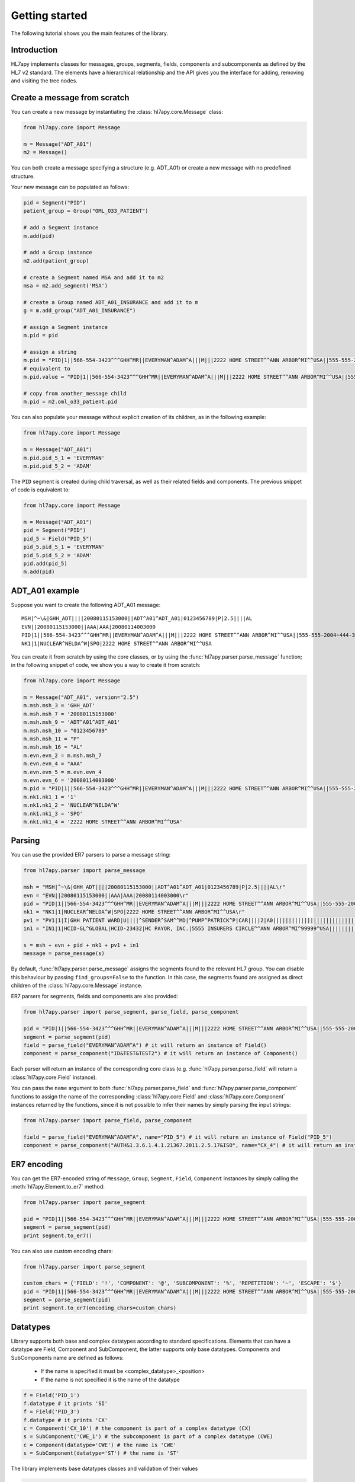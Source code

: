 .. _tutorial:

Getting started
===============

The following tutorial shows you the main features of the library.

Introduction
------------

HL7apy implements classes for messages, groups, segments, fields, components and subcomponents as
defined by the HL7 v2 standard. The elements have a hierarchical relationship and the API gives you the interface
for adding, removing and visiting the tree nodes.

Create a message from scratch
-----------------------------

You can create a new message by instantiating the :class:`hl7apy.core.Message` class:

.. code-block:: python

  from hl7apy.core import Message

  m = Message("ADT_A01")
  m2 = Message()

You can both create a message specifying a structure (e.g. ADT_A01) or create a new message with no predefined structure.

Your new message can be populated as follows:

.. code-block:: python

  pid = Segment("PID")
  patient_group = Group("OML_O33_PATIENT")

  # add a Segment instance
  m.add(pid)

  # add a Group instance
  m2.add(patient_group)

  # create a Segment named MSA and add it to m2
  msa = m2.add_segment('MSA')

  # create a Group named ADT_A01_INSURANCE and add it to m
  g = m.add_group("ADT_A01_INSURANCE")

  # assign a Segment instance
  m.pid = pid

  # assign a string
  m.pid = "PID|1||566-554-3423^^^GHH^MR||EVERYMAN^ADAM^A|||M|||2222 HOME STREET^^ANN ARBOR^MI^^USA||555-555-2004~444-333-222|||M"
  # equivalent to
  m.pid.value = "PID|1||566-554-3423^^^GHH^MR||EVERYMAN^ADAM^A|||M|||2222 HOME STREET^^ANN ARBOR^MI^^USA||555-555-2004~444-333-222|||M"

  # copy from another_message child
  m.pid = m2.oml_o33_patient.pid

You can also populate your message without explicit creation of its children, as in the following example:

.. code-block:: python

  from hl7apy.core import Message

  m = Message("ADT_A01")
  m.pid.pid_5_1 = 'EVERYMAN'
  m.pid.pid_5_2 = 'ADAM'

The ``PID`` segment is created during child traversal, as well as their related fields and components.
The previous snippet of code is equivalent to:

.. code-block:: python

  from hl7apy.core import Message

  m = Message("ADT_A01")
  pid = Segment("PID")
  pid_5 = Field("PID_5")
  pid_5.pid_5_1 = 'EVERYMAN'
  pid_5.pid_5_2 = 'ADAM'
  pid.add(pid_5)
  m.add(pid)


ADT_A01 example
---------------

Suppose you want to create the following ADT_A01 message:

::

  MSH|^~\&|GHH_ADT||||20080115153000||ADT^A01^ADT_A01|0123456789|P|2.5||||AL
  EVN||20080115153000||AAA|AAA|20080114003000
  PID|1||566-554-3423^^^GHH^MR||EVERYMAN^ADAM^A|||M|||2222 HOME STREET^^ANN ARBOR^MI^^USA||555-555-2004~444-333-222|||M
  NK1|1|NUCLEAR^NELDA^W|SPO|2222 HOME STREET^^ANN ARBOR^MI^^USA

You can create it from scratch by using the core classes, or by using the :func:`hl7apy.parser.parse_message` function;
in the following snippet of code, we show you a way to create it from scratch:

.. code-block:: python

  from hl7apy.core import Message

  m = Message("ADT_A01", version="2.5")
  m.msh.msh_3 = 'GHH_ADT'
  m.msh.msh_7 = '20080115153000'
  m.msh.msh_9 = 'ADT^A01^ADT_A01'
  m.msh.msh_10 = "0123456789"
  m.msh.msh_11 = "P"
  m.msh.msh_16 = "AL"
  m.evn.evn_2 = m.msh.msh_7
  m.evn.evn_4 = "AAA"
  m.evn.evn_5 = m.evn.evn_4
  m.evn.evn_6 = '20080114003000'
  m.pid = "PID|1||566-554-3423^^^GHH^MR||EVERYMAN^ADAM^A|||M|||2222 HOME STREET^^ANN ARBOR^MI^^USA||555-555-2004~444-333-222|||M"
  m.nk1.nk1_1 = '1'
  m.nk1.nk1_2 = 'NUCLEAR^NELDA^W'
  m.nk1.nk1_3 = 'SPO'
  m.nk1.nk1_4 = '2222 HOME STREET^^ANN ARBOR^MI^^USA'

.. _parsing:

Parsing
-------

You can use the provided ER7 parsers to parse a message string:

.. code-block:: python

  from hl7apy.parser import parse_message

  msh = "MSH|^~\&|GHH_ADT||||20080115153000||ADT^A01^ADT_A01|0123456789|P|2.5||||AL\r"
  evn = "EVN||20080115153000||AAA|AAA|20080114003000\r"
  pid = "PID|1||566-554-3423^^^GHH^MR||EVERYMAN^ADAM^A|||M|||2222 HOME STREET^^ANN ARBOR^MI^^USA||555-555-2004~444-333-222|||M\r"
  nk1 = "NK1|1|NUCLEAR^NELDA^W|SPO|2222 HOME STREET^^ANN ARBOR^MI^^USA\r"
  pv1 = "PV1|1|I|GHH PATIENT WARD|U||||^SENDER^SAM^^MD|^PUMP^PATRICK^P|CAR||||2|A0|||||||||||||||||||||||||||||2008\r"
  in1 = "IN1|1|HCID-GL^GLOBAL|HCID-23432|HC PAYOR, INC.|5555 INSURERS CIRCLE^^ANN ARBOR^MI^99999^USA||||||||||||||||||||||||||||||||||||||||||||444-33-3333"

  s = msh + evn + pid + nk1 + pv1 + in1
  message = parse_message(s)

By default, :func:`hl7apy.parser.parse_message` assigns the segments found to the relevant HL7 group.
You can disable this behaviour by passing ``find_groups=False`` to the function. In this case, the segments found are assigned as direct children of the :class:`hl7apy.core.Message` instance.

ER7 parsers for segments, fields and components are also provided:

.. code-block:: python

  from hl7apy.parser import parse_segment, parse_field, parse_component

  pid = "PID|1||566-554-3423^^^GHH^MR||EVERYMAN^ADAM^A|||M|||2222 HOME STREET^^ANN ARBOR^MI^^USA||555-555-2004~444-333-222|||M\r"
  segment = parse_segment(pid)
  field = parse_field("EVERYMAN^ADAM^A") # it will return an instance of Field()
  component = parse_component("ID&TEST&TEST2") # it will return an instance of Component()

Each parser will return an instance of the corresponding core class (e.g. :func:`hl7apy.parser.parse_field` will return a :class:`hl7apy.core.Field` instance).

You can pass the ``name`` argument to both :func:`hl7apy.parser.parse_field` and :func:`hl7apy.parser.parse_component`
functions to assign the name of the corresponding :class:`hl7apy.core.Field` and :class:`hl7apy.core.Component` instances returned by the functions, since it is
not possible to infer their names by simply parsing the input strings:

.. code-block:: python

  from hl7apy.parser import parse_field, parse_component

  field = parse_field("EVERYMAN^ADAM^A", name="PID_5") # it will return an instance of Field("PID_5")
  component = parse_component("AUTH&1.3.6.1.4.1.21367.2011.2.5.17&ISO", name="CX_4") # it will return an instance of Component("CX_4")

ER7 encoding
------------

You can get the ER7-encoded string of ``Message``, ``Group``, ``Segment``, ``Field``, ``Component`` instances by simply calling the :meth:`hl7apy.Element.to_er7` method:

.. code-block:: python

  from hl7apy.parser import parse_segment

  pid = "PID|1||566-554-3423^^^GHH^MR||EVERYMAN^ADAM^A|||M|||2222 HOME STREET^^ANN ARBOR^MI^^USA||555-555-2004~444-333-222|||M\r"
  segment = parse_segment(pid)
  print segment.to_er7()

You can also use custom encoding chars:

.. code-block:: python

  from hl7apy.parser import parse_segment

  custom_chars = {'FIELD': '!', 'COMPONENT': '@', 'SUBCOMPONENT': '%', 'REPETITION': '~', 'ESCAPE': '$'}
  pid = "PID|1||566-554-3423^^^GHH^MR||EVERYMAN^ADAM^A|||M|||2222 HOME STREET^^ANN ARBOR^MI^^USA||555-555-2004~444-333-222|||M\r"
  segment = parse_segment(pid)
  print segment.to_er7(encoding_chars=custom_chars)

Datatypes
---------

Library supports both base and complex datatypes according to standard specifications.
Elements that can have a datatype are Field, Component and SubComponent, the latter supports only base datatypes.
Components and SubComponents name are defined as follows:

  * If the name is specified it must be <complex_datatype>_<position>
  * If the name is not specified it is the name of the datatype

.. code-block:: python

  f = Field('PID_1')
  f.datatype # it prints 'SI'
  f = Field('PID_3')
  f.datatype # it prints 'CX'
  c = Component('CX_10') # the component is part of a complex datatype (CX)
  s = SubComponent('CWE_1') # the subcomponent is part of a complex datatype (CWE)
  c = Component(datatype='CWE') # the name is 'CWE'
  s = SubComponent(datatype='ST') # the name is 'ST'

The library implements base datatypes classes and validation of their values

.. code-block:: python

  from hl7apy.v2_4 import get_base_datatypes #...the list of datatypes depends on the version
  ST = get_base_datatypes()['ST']
  NM = get_base_datatypes()['NM']
  DTM = get_base_datatypes()['DTM']
  s = ST('some information')
  s = ST(1000*'a') # it raises an exceptions since the given value exceeds the max length for an ST datatype
  n = NM(111)
  n = NM(11111) # it raises an exceptions since the given value exceeds the max length for a NM datatype
  d = DTM('20131010')
  d = DTM('10102013') # it raises an exceptions since the given value is not a valid DTM value

In the case of SubComponent the :attr:`value` can also be an instance of a base datatype

.. code-block:: python

  s = SubComponent(datatype="FT")
  s.value = FT('some information')

Elements manipulation
---------------------

You can visit an element's children in different ways:

    * by name
    * by long name (as defined in HL7 official structures)
    * by position

.. code-block:: python

    s = Segment('PID')
    s.pid_5 # by name
    s.patient_name # by long name
    s.pid_5.pid_5_1 # by position

Please note that child traversal is case insensitive (e.g. s.PATIENT_NAME is the same as s.patient_name)

By default the returned child is always the first, because usually an element have only one instance for a child.
If you want to access to another child you have to specify the index

.. code-block:: python

    s.pid_13 # it is the same as s.pid_13[0]
    s.pid_13[1] # it returns the second instance of pid_13 (if it exists)

If you want to access to a Field's children you can also use the following syntax:

.. code-block:: python

    org_5 = Field('org_5') # the datatype is CX
    org_5.org_5_10 # it returns the tenth component of the field. It is the same as org_5.cx_10
    org_5.org_5_10_3 # it returns the third subcomponent of the tenth component of the field. It is the same as org_5.cx_10.cwe_3

    org_4 = Field('ORG_4') # the datatype is ID
    org_4.org_4_1_1 # it raises an exception since org_4_1 is a base_datatype and doesn't have a subcomponent

If you want to iterate over an element's children

.. code-block:: python

    m = Message()
    for child in m.children:
        # do something useful with child

You can also iterate over all the repetitions of a given child

.. code-block:: python

    m = Message('OML_O33')
    for spm in m.spm: # in this case returns all the children named spm, not just the first one
        # do something useful with spm

You can delete a child from an elements


.. code-block:: python

    m = Message('OML_O33')
    del m.MSA # it deletes the first msa
    del m.spm[1].spm_1 # it deletes the spm_1 field of the second spm segment

During children traversal if you try to access to an element which has not been created yet, it returns an empty list (if the child is valid)

.. code-block:: python

    f = Field('PID_3')
    f.cx_10 # it returns []
    f.cx_30 # it raise an exception since cx_30 does not exist
    f.cx_10 = Component('CX_10')
    f.cx_10 # it returns [<Component CX_10>]



Validation
----------

The library supports 2 levels of validation: ``STRICT`` and ``QUIET``.

In ``STRICT`` mode, the elements should completely adhere to the structures defined by HL7. In particular, the library checks:
    * children name (e.g. a segment is not a valid child of a message according to the message's structure)
    * children cardinality (e.g. a segment is mandatory and it is missing in the message)
    * datatype constraints (e.g. a field of datatype ST exceeds 200 chars)

Moreover, when using ``STRICT`` validation it is not possible to instantiate an unknown element - instantiating a ``Message``,
``Group``, ``Field``, ``Component`` with ``name=None`` is not allowed.

The following examples will raise an exception in case of ``STRICT`` validation:

.. code-block:: python

  from hl7apy.core import Message
  from hl7apy.consts import VALIDATION_LEVEL

  m = Message("ADT_A01", validation_level=VALIDATION_LEVEL.STRICT) # note that the MSH segment is automatically created when instantiating a Message
  m.add_segment('MSH') # a Message cannot have more than 1 MSH segment
  #Traceback (most recent call last):
  #...
  #MaxChildLimitReached: Cannot add <Segment MSH>: max limit (1) reached for <Message ADT_A01>

  m.msh.pid_1 = Field('PID_1')
  #Traceback (most recent call last):
  #...
  #ChildNotValid: <Field PID_1 (SET_ID_PID) of type SI> is not a valid child for <Segment MSH>

  m.msh.msh_7 = 'abcde' # its value should be a valid DTM value (e.g. 20130101)
  #Traceback (most recent call last):
  #...
  #ValueError: abcde is not an HL7 valid date value

In ``QUIET`` mode, the library does not perform the checks listed above, but you can still verify if an element created with ``QUIET``
validation is compliant to the standard by calling the :func:`hl7apy.core.Element.validate` method:

.. code-block:: python

  from hl7apy.core import Message

  m = Message("ADT_A01")
  m.validate()


